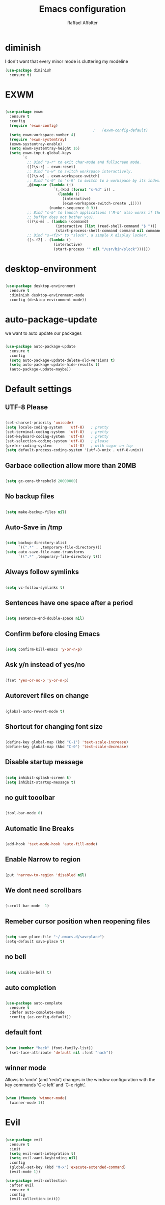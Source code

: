 #+TITLE: Emacs configuration
#+AUTHOR: Raffael Affolter

* diminish

I don't want that every minor mode is cluttering my modeline

#+BEGIN_SRC emacs-lisp
  (use-package diminish
    :ensure t)
#+END_SRC

* EXWM

#+BEGIN_SRC emacs-lisp

  (use-package exwm
    :ensure t
    :config
    (require 'exwm-config)
                                          ;   (exwm-config-default)
    (setq exwm-workspace-number 4)
    (require 'exwm-systemtray)
    (exwm-systemtray-enable)
    (setq exwm-systemtray-height 16)
    (setq exwm-input-global-keys
          `(
            ;; Bind "s-r" to exit char-mode and fullscreen mode.
            ([?\s-r] . exwm-reset)
            ;; Bind "s-w" to switch workspace interactively.
            ([?\s-w] . exwm-workspace-switch)
            ;; Bind "s-0" to "s-9" to switch to a workspace by its index.
            ,@(mapcar (lambda (i)
                        `(,(kbd (format "s-%d" i)) .
                          (lambda ()
                            (interactive)
                            (exwm-workspace-switch-create ,i))))
                      (number-sequence 0 9))
            ;; Bind "s-&" to launch applications ('M-&' also works if the output
            ;; buffer does not bother you).
            ([?\s-&] . (lambda (command)
                         (interactive (list (read-shell-command "$ ")))
                         (start-process-shell-command command nil command)))
            ;; Bind "s-<f2>" to "slock", a simple X display locker.
            ([s-f2] . (lambda ()
                        (interactive)
                        (start-process "" nil "/usr/bin/slock"))))))
#+END_SRC

* desktop-environment

#+BEGIN_SRC emacs-lisp

  (use-package desktop-environment
    :ensure t
    :diminish desktop-environment-mode
    :config (desktop-environment-mode))
#+END_SRC

* auto-package-update

we want to auto update our packages

#+BEGIN_SRC emacs-lisp

  (use-package auto-package-update
    :ensure t
    :config
    (setq auto-package-update-delete-old-versions t)
    (setq auto-package-update-hide-results t)
    (auto-package-update-maybe))

#+END_SRC


* Default settings

** UTF-8 Please

#+BEGIN_SRC emacs-lisp

  (set-charset-priority 'unicode)
  (setq locale-coding-system   'utf-8)   ; pretty
  (set-terminal-coding-system  'utf-8)   ; pretty
  (set-keyboard-coding-system  'utf-8)   ; pretty
  (set-selection-coding-system 'utf-8)   ; please
  (prefer-coding-system        'utf-8)   ; with sugar on top
  (setq default-process-coding-system '(utf-8-unix . utf-8-unix))

#+END_SRC

** Garbace collection allow more than 20MB

#+BEGIN_SRC emacs-lisp

  (setq gc-cons-threshold 20000000)

#+END_SRC

** No backup files

#+BEGIN_SRC emacs-lisp

  (setq make-backup-files nil)

#+END_SRC

** Auto-Save in /tmp

#+BEGIN_SRC emacs-lisp

  (setq backup-directory-alist
        `((".*" . ,temporary-file-directory)))
  (setq auto-save-file-name-transforms
        `((".*" ,temporary-file-directory t)))
#+END_SRC

** Always follow symlinks

#+BEGIN_SRC emacs-lisp

  (setq vc-follow-symlinks t)

#+END_SRC

** Sentences have one space after a period

#+BEGIN_SRC emacs-lisp

  (setq sentence-end-double-space nil)

#+END_SRC

** Confirm before closing Emacs

#+BEGIN_SRC emacs-lisp

  (setq confirm-kill-emacs 'y-or-n-p)

#+END_SRC

** Ask y/n instead of yes/no

#+BEGIN_SRC emacs-lisp

  (fset 'yes-or-no-p 'y-or-n-p)

#+END_SRC

** Autorevert files on change

#+BEGIN_SRC emacs-lisp

  (global-auto-revert-mode t)

#+END_SRC


** Shortcut for changing font size

#+BEGIN_SRC emacs-lisp

  (define-key global-map (kbd "C-1") 'text-scale-increase)
  (define-key global-map (kbd "C-0") 'text-scale-decrease)

#+END_SRC

** Disable startup message

#+BEGIN_SRC emacs-lisp

  (setq inhibit-splash-screen t)
  (setq inhibit-startup-message t)

#+END_SRC

** no guit tooolbar

#+BEGIN_SRC emacs-lisp

  (tool-bar-mode 0)

#+END_SRC

** Automatic line Breaks

#+BEGIN_SRC emacs-lisp

  (add-hook 'text-mode-hook 'auto-fill-mode)

#+END_SRC

** Enable Narrow to region

#+BEGIN_SRC emacs-lisp

  (put 'narrow-to-region 'disabled nil)

#+END_SRC

** We dont need scrollbars

#+BEGIN_SRC emacs-lisp

  (scroll-bar-mode -1)

#+END_SRC

** Remeber cursor position when reopening files

#+BEGIN_SRC emacs-lisp

  (setq save-place-file "~/.emacs.d/saveplace")
  (setq-default save-place t)

#+END_SRC

** no bell

#+BEGIN_SRC emacs-lisp

  (setq visible-bell t)

#+END_SRC

** auto completion

#+BEGIN_SRC emacs-lisp

  (use-package auto-complete
    :ensure t
    :defer auto-complete-mode
    :config (ac-config-default))

#+END_SRC


** default font

#+BEGIN_SRC emacs-lisp

  (when (member "hack" (font-family-list))
    (set-face-attribute 'default nil :font "hack"))

#+END_SRC

** winner mode

Allows to ‘undo’ (and ‘redo’) changes in the window configuration with
the key commands ‘C-c left’ and ‘C-c right’.

#+BEGIN_SRC emacs-lisp

  (when (fboundp 'winner-mode)
    (winner-mode 1))

#+END_SRC

* Evil

#+BEGIN_SRC emacs-lisp

  (use-package evil
    :ensure t
    :init
    (setq evil-want-integration t)
    (setq evil-want-keybinding nil)
    :config
    (global-set-key (kbd "M-x")'execute-extended-command)
    (evil-mode 1))

  (use-package evil-collection
    :after evil
    :ensure t
    :config
    (evil-collection-init))


  (use-package evil-leader
    :ensure t
    :init (global-evil-leader-mode)
    :config
    (progn
      (evil-leader/set-leader ",")
      (evil-leader/set-key
         "w" 'basic-save-buffer
         "s" 'flyspell-buffer
         "b" 'evil-buffer
         "q" 'evil-quit)))

  (use-package evil-magit
    :ensure t)

  (use-package evil-mu4e
    :ensure t)
  ;; don't show name in modeline
  (diminish 'undo-tree-mode)
#+END_SRC

* Projectile

#+BEGIN_SRC emacs-lisp

  (use-package projectile
    :ensure t
    :defer t
    :config
    (projectile-global-mode))

#+END_SRC

* Helm

#+BEGIN_SRC emacs-lisp

  (use-package helm
    :ensure t
    :diminish helm-mode
    :init
    (require 'helm-config)
    :config
    (helm-mode 1)
    (setq helm-autoresize-mode t)
    (setq helm-buffer-max-length 40)
    (global-set-key (kbd "M-x") #'helm-M-x)
    (define-key helm-map (kbd "S-SPC") 'helm-toggle-visible-mark)
    (define-key helm-find-files-map (kbd "C-k") 'helm-find-files-up-one-level))
#+END_SRC

** Helm projectile

#+BEGIN_SRC emacs-lisp

  (use-package helm-projectile
    :bind (("C-S-P" . helm-projectile-switch-project)
           :map evil-normal-state-map
           ("C-p" . helm-projectile))
    :ensure t
    :config
    (evil-leader/set-key
      "ps" 'helm-projectile-ag
      "pa" 'helm-projectile-find-file-in-known-projects))

#+END_SRC

* Whichkey

#+BEGIN_SRC emacs-lisp

  (use-package which-key
    :ensure t
    :diminish which-key-mode
    :config (which-key-mode) )
#+END_SRC

* Themening

** Theme to load

#+BEGIN_SRC emacs-lisp

  ;(use-package color-theme :ensure t)

  ;(load-theme 'tango-dark t)
#+END_SRC

*** solarized

#+BEGIN_SRC emacs-lisp
  (use-package solarized-theme
    :ensure t
    :defer t
    :init (load-theme 'solarized-dark t))

#+END_SRC

*** zenburn

#+BEGIN_SRC emacs-lisp

;  (use-package zenburn-theme
;    :ensure t)

#+END_SRC

*** material

#+BEGIN_SRC emacs-lisp

;  (use-package material-theme
;    :ensure t)

#+END_SRC


*** tangotango

#+BEGIN_SRC emacs-lisp

;  (use-package tangotango-theme
;    :ensure t)

#+END_SRC

*** darcula

#+BEGIN_SRC emacs-lisp

;  (use-package darcula-theme
;    :ensure t)

#+END_SRC

*** ample

#+BEGIN_SRC emacs-lisp

;;(use-package ample-theme
;;  :init (progn (load-theme 'ample t t)
;;               (load-theme 'ample-flat t t)
;;               (load-theme 'ample-light t t)
;;               (enable-theme 'ample-flat))
;;  :defer t
;;  :ensure t)

#+END_SRC


** Powerline

#+BEGIN_SRC emacs-lisp

  (use-package powerline
    :ensure t
    :config (powerline-default-theme ))

#+END_SRC

** Airline Themes

#+BEGIN_SRC emacs-lisp

  (use-package airline-themes
    :ensure t
    :init
    (setq powerline-utf-8-separator-left        #xe0b0
          powerline-utf-8-separator-right       #xe0b2
          airline-utf-glyph-separator-left      #xe0b0
          airline-utf-glyph-separator-right     #xe0b2
          airline-utf-glyph-subseparator-left   #xe0b1
          airline-utf-glyph-subseparator-right  #xe0b3
          airline-utf-glyph-branch              #xe0a0
          airline-utf-glyph-readonly            #xe0a2
          airline-utf-glyph-linenumber          #xe0a1)
    :config
    (load-theme 'airline-solarized-gui t))

#+END_SRC



** Custom function for solarized

Since i like to switch between the solarized light and dark theme i
made this little toggle function which loads the solarized theme and
then also loads the airline theme again so the modeline is not messed
up :-)

#+BEGIN_SRC emacs-lisp
  (setq active-theme 'solarized-light)

  (defun toggle-solarized-theme ()
    (interactive)
    (if (eq active-theme 'solarized-dark)
        (setq active-theme 'solarized-light)
      (setq active-theme 'solarized-dark))
    (load-theme active-theme t)
    (load-theme 'airline-solarized-gui t))

  (toggle-solarized-theme)

  (global-set-key (kbd "<f6>") 'toggle-solarized-theme)
#+END_SRC


* Dashboard

#+BEGIN_SRC emacs-lisp

  (use-package dashboard
    :ensure t
    :config (dashboard-setup-startup-hook))

#+END_SRC

* Plantuml

#+BEGIN_SRC emacs-lisp

  (use-package plantuml-mode
    :ensure t
    :config (progn
              (add-to-list 'auto-mode-alist '("\\.plantuml\\'" . plantuml-mode))
              (add-to-list 'org-src-lang-modes '("plantuml" . plantuml))))

#+END_SRC

* mu4e

#+BEGIN_SRC emacs-lisp
  (require 'smtpmail)

  (setq auth-sources '("~/.authinfo.gpg"))

  (use-package mu4e
    :commands mu4e
    :config
      (setq mu4e-maildir "~/Maildir")
      (setq mu4e-get-mail-command "offlineimap")
      (setq mu4e-update-interval 300)
      (setq mu4e-attachement-dir "~/Downloads")
      (setq user-full-name "Raffael Affolter")
      (setq mail-user-agent 'mu4e-user-agent)
      (setq mu4e-view-show-adresses t)
      (setq message-send-mail-function 'smtpmail-send-it)
      (setq message-kill-buffer-on-exit t)
      (setq mu4e-context-policy 'pick-first)
      (setq mu4e-contexts
            `( ,(make-mu4e-context
                 :name "ZHAW"
                 :enter-func (lambda() (mu4e-message "Switch to ZHAW"))
                 :match-func (lambda(msg)
                               (when msg
                                 (s-prefix? "/ZHAW/" (mu4e-message-field msg :maildir))))
                 :vars '((user-mail-address . "affolraf@students.zhaw.ch")
                         (mu4e-sent-folder . "/ZHAW/Gesendete Elemente")
                         (mu4e-drafts-folder . "/ZHAW/Drafts")
                         (mu4e-trash-folder . "/ZHAW/Trash")
                         (smtpmail-default-smtp-server . "smtps.zhaw.ch")
                         (smtpmail-smtp-server . "smtps.zhaw.ch")
                         (smtpmail-local-domain . "zhaw.ch")
                         (smtpmail-smtp-user . "affolraf@students.zhaw.ch")
                         (smtpmail-stream-type . starttls)
                         (smtpmail-smtp-service . 587)))
               ,(make-mu4e-context
                 :name "Outlook"
                 :enter-func (lambda() (mu4e-message "Switch to Outlook"))
                 :match-func (lambda(msg)
                               (when msg
                                 (s-prefix? "/Outlook/" (mu4e-message-field msg :maildir))))
                 :vars '((user-mail-address . "raffael.affolter@outlook.com")
                         (mu4e-sent-folder . "/Outlook/Sent")
                         (mu4e-drafts-folder . "/Outlook/Drafts")
                         (mu4e-trash-folder . "/Outlook/Trash")
                         (smtpmail-default-smtp-server . "smtp.office365.com")
                         (smtpmail-smtp-server . "smtp.office365.com")
                         (smtpmail-local-domain . "outlook.com")
                         (smtpmail-smtp-user . "raffael.affolter@hotmail.com")
                         (smtpmail-stream-type . starttls)
                         (smtpmail-smtp-service . 587)
                         (mu4e-sent-messages-behavior . delete)
                         (mu4e-sent-messages-behavior . delete)))
               ,(make-mu4e-context
                 :name "UZH"
                 :enter-func (lambda() (mu4e-message "Switch to UZH"))
                 :match-func (lambda(msg)
                               (when msg
                                 (s-prefix? "/UZH/" (mu4e-message-field msg :maildir))))
                 :vars '((user-mail-address . "raffael.affolter@uzh.ch")
                         (mu4e-sent-folder . "/UZH/Gesendet")
                         (mu4e-drafts-folder . "/UZH/Drafts")
                         (mu4e-trash-folder . "/UZH/Trash")
                         (smtpmail-default-smtp-server . "smtp.uzh.ch")
                         (smtpmail-smtp-server . "smtp.uzh.ch")
                         (smtpmail-local-domain . "uzh.ch")
                         (smtpmail-smtp-user . "raffael.affolter@uzh.ch")
                         (smtpmail-stream-type . starttls)
                         (smtpmail-smtp-service . 587)))))

  (add-hook 'message-mode-hook 'turn-on-orgtbl)
  (add-hook 'message-mode-hook 'turn-on-orgstruct++)
  (add-hook 'mu4e-compose-mode-hook 'flyspell-mode)
  (add-hook 'mu4e-compose-mode-hook (lambda() (ispell-change-dictionary "deutsch"))))
#+END_SRC

* flyspell
we want flyspell to be enabled by default in text org and latex files

#+BEGIN_SRC emacs-lisp

  (setq ispell-dictionary "german")
  (add-hook 'text-mode-hook 'flyspell-mode)

#+END_SRC

* Org-Mode Settings
** Enable native intendations in sourc blocks

#+BEGIN_SRC emacs-lisp

  (setq org-src-tab-acts-natively t)

#+END_SRC

** KOMA-SCRIPT
we want koma script

#+BEGIN_SRC emacs-lisp

  (with-eval-after-load "ox-latex"
    (add-to-list 'org-latex-classes
                 '("koma-article" "\\documentclass{scrartcl}"
                   ("\\section{%s}" . "\\section*{%s}")
                   ("\\subsection{%s}" . "\\subsection*{%s}")
                   ("\\subsubsection{%s}" . "\\subsubsection*{%s}")
                   ("\\paragraph{%s}" . "\\paragraph*{%s}")
                   ("\\subparagraph{%s}" . "\\subparagraph*{%s}"))))

  (with-eval-after-load "ox-latex"

    (add-to-list 'org-latex-classes
                 '("koma-letter"
                   "\\documentclass[11pt]{scrlttr2}"
                   "\\usepackage[utf8]{inputenc}"
                   "\\usepackage[T1]{fontenc}"
                   "\\usepackage{xcolor}"
                   ("\\section{%s}" . "\\section*{%s}")
                   ("\\subsection{%s}" . "\\subsection*{%s}")
                   ("\\subsubsection{%s}" . "\\subsubsection*{%s}")
                   ("\\paragraph{%s}" . "\\paragraph*{%s}")
                   ("\\subparagraph{%s}" . "\\subparagraph*{%s}"))))

#+END_SRC

** eurpecv-class

#+BEGIN_SRC emacs-lisp

  (with-eval-after-load "ox-latex"
    (add-to-list 'org-latex-classes
                 '("europecv" "\\documentclass[utf8,a4Paper, 10pt, helvetica,narrow,flagWB, booktabs,totpages,german]{europevc}")))

#+END_SRC

** Plain lists

#+BEGIN_SRC emacs-lisp

  (setq org-list-allow-alphabetical t)

#+END_SRC

** where is my agenda

#+BEGIN_SRC emacs-lisp

  (setq org-agenda-files '("~/Dokumente/"))

#+END_SRC

** Org bullets makes things look pretty

#+BEGIN_SRC emacs-lisp

  (setenv "BROWSER" "chromium-browser")
  (use-package org-bullets
    :ensure t
    :config
    (add-hook 'org-mode-hook (lambda () (org-bullets-mode 1))))

#+END_SRC

** Org mu4e

#+BEGIN_SRC emacs-lisp

  (use-package org-mu4e)

#+END_SRC

** enable Markdown export

#+BEGIN_SRC emacs-lisp

  (with-eval-after-load 'org
    (require 'ox-md nil t))

#+END_SRC

* Latex

#+BEGIN_SRC emacs-lisp

  (use-package auctex
    :defer t
    :ensure t)

#+END_SRC

* Programming settings
** Defaults

Line numbers

#+BEGIN_SRC emacs-lisp

  (global-linum-mode t)

#+END_SRC

Tabs

#+BEGIN_SRC emacs-lisp

  (setq-default tab-width 2)

#+END_SRC

Use 2 spaces instead of tab.

#+BEGIN_SRC emacs-lisp

  (setq-default tab-width 2 indent-tabs-mode nil)

#+END_SRC

intendation cannot insert tabs

#+BEGIN_SRC emacs-lisp

  (setq-default inent-tabs-mode nil)

#+END_SRC

Two spaces for programming languages

#+BEGIN_SRC emacs-lisp

  (setq python-indent 2)
  (setq js-indent-level 2)

#+END_SRC

auto indent with return key

#+BEGIN_SRC emacs-lisp

  (define-key global-map (kbd "RET") 'newline-and-indent)

#+END_SRC

No trailing white spaces except in makrdowns

#+BEGIN_SRC emacs-lisp

  (add-hook 'before-save-hook
            '(lambda()
               (when (not (derived-mode-p 'markdown-mode))
                 (delete-trailing-whitespace))))

#+END_SRC

highlight fixme todo and bug statement

#+BEGIN_SRC emacs-lisp

  (use-package fixme-mode
    :ensure t
    :config (fixme-mode nil)
    )
#+END_SRC

highlight all characters which are over the column 80

#+BEGIN_SRC emacs-lisp

  (require 'whitespace)
  (setq whitespace-line-column 80)
  (setq whitespace-style '(face lines-tail))

  (add-hook 'prog-mode-hook 'whitespace-mode)
  (diminish 'whitespace-mode)
#+END_SRC



** Paredit

#+BEGIN_SRC emacs-lisp

  (use-package paredit
    :ensure t
    :diminish paredit-mode
    :init
    (autoload 'enable-paredit-mode "paredit" "Turn on pseudo-structural editing of Lisp code." t)
    (add-hook 'clojure-mode-hook 'enable-paredit-mode)
    (add-hook 'cider-repl-mode-hook 'enable-paredit-mode)
    (add-hook 'lisp-mode-hook 'enable-paredit-mode)
    (add-hook 'emacs-lisp-mode-hook 'enable-paredit-mode)
    (add-hook 'lisp-interaction-mode-hook 'enable-paredit-mode)
    (add-hook 'ielm-mode-hook 'enable-paredit-mode)
    (add-hook 'json-mode-hook 'enable-paredit-mode)
    (add-hook 'scheme-mode-hook 'enable-paredit-mode)
    (add-hook 'geiser-repl-mode-hook 'enable-paredit-mode)
    (add-hook 'slime-repl-mode-hook 'enable-paredit-mode))
#+END_SRC

** LISP settings

#+BEGIN_SRC emacs-lisp


#+END_SRC

** Clojure

#+BEGIN_SRC emacs-lisp

  (use-package clojure-mode
    :ensure t)

  (use-package clojure-mode-extra-font-locking
    :ensure t)

#+END_SRC

** Cider

#+BEGIN_SRC emacs-lisp

  (use-package cider
    :ensure t)

  (setq cider-cljs-lein-repl
    "(do (require 'figwheel-sidecar.repl-api)
           (figwheel-sidecar.repl-api/start-figwheel!)
           (figwheel-sidecar.repl-api/cljs-repl))")

#+END_SRC

** SLIME

#+BEGIN_SRC emacs-lisp

  (use-package slime
    :ensure t
    :config (progn (setq inferior-lisp-program "/usr/bin/clisp -K full")
            (setq slime-contribs '(slime-fancy))))

#+END_SRC

** Geiser

We want a good racket workspace

#+BEGIN_SRC emacs-lisp

  (use-package geiser
    :ensure t)

#+END_SRC

** Magit

#+BEGIN_SRC emacs-lisp

  (use-package magit
    :ensure t
    :config (global-set-key (kbd "C-x g") 'magit-status))

#+END_SRC

** flycheck

#+BEGIN_SRC emacs-lisp

  (use-package flycheck
    :ensure t
    :diminish flycheck-mode
    :init (global-flycheck-mode))
#+END_SRC


** Rainboooows

#+BEGIN_SRC emacs-lisp

  (use-package rainbow-delimiters
    :ensure t
    :init (progn
            (add-hook 'prog-mode-hook #'rainbow-delimiters-mode)
            (add-hook 'lisp-mode-hook #'rainbow-delimiters-mode)))

  (rainbow-delimiters-mode)

#+END_SRC

** Yaml

#+BEGIN_SRC emacs-lisp

  (use-package yaml-mode
    :ensure t)

#+END_SRC

* Golden Ratio

#+BEGIN_SRC emacs-lisp

    (use-package golden-ratio
      :ensure t
      :diminish golden-ratio-mode
      :init (setq golden-ratio-auto-scale t)
      :config (golden-ratio-mode 1))
#+END_SRC
